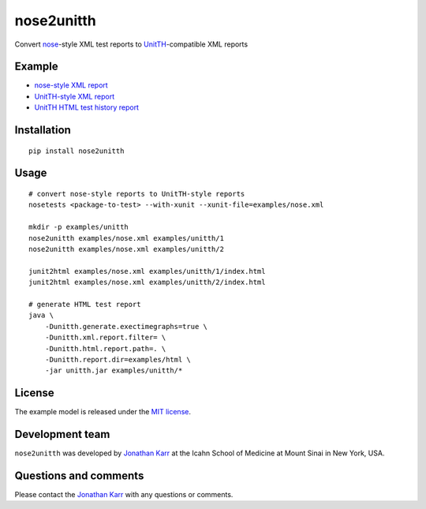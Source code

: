 nose2unitth
===========

Convert `nose <http://nose.readthedocs.io>`__-style XML test reports to
`UnitTH <http://junitth.sourceforge.net/>`__-compatible XML reports

Example
-------

-  `nose-style XML report <examples/nose.xml>`__
-  `UnitTH-style XML report <examples/unitth/1>`__
-  `UnitTH HTML test history
   report <https://cdn.rawgit.com/KarrLab/nose2unitth/master/examples/html/index.html>`__

Installation
------------

::

    pip install nose2unitth

Usage
-----

::

    # convert nose-style reports to UnitTH-style reports
    nosetests <package-to-test> --with-xunit --xunit-file=examples/nose.xml

    mkdir -p examples/unitth
    nose2unitth examples/nose.xml examples/unitth/1
    nose2unitth examples/nose.xml examples/unitth/2

    junit2html examples/nose.xml examples/unitth/1/index.html
    junit2html examples/nose.xml examples/unitth/2/index.html

    # generate HTML test report
    java \
        -Dunitth.generate.exectimegraphs=true \
        -Dunitth.xml.report.filter= \
        -Dunitth.html.report.path=. \
        -Dunitth.report.dir=examples/html \
        -jar unitth.jar examples/unitth/*

License
-------

The example model is released under the `MIT license <LICENSE.txt>`__.

Development team
----------------

``nose2unitth`` was developed by `Jonathan
Karr <http://www.karrlab.org>`__ at the Icahn School of Medicine at
Mount Sinai in New York, USA.

Questions and comments
----------------------

Please contact the `Jonathan Karr <http://www.karrlab.org>`__ with any
questions or comments.
